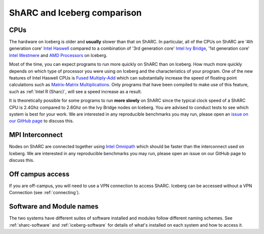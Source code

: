 .. _sharc-differences:

ShARC and Iceberg comparison
============================

CPUs
----
The hardware on Iceberg is older and **usually** slower than that on ShARC.
In particular, all of the CPUs on ShARC are '4th generation core' `Intel Haswell <https://en.wikipedia.org/wiki/Haswell_(microarchitecture)>`_ compared to a combination of '3rd generation core' `Intel Ivy Bridge <https://en.wikipedia.org/wiki/Ivy_Bridge_(microarchitecture)>`_, '1st generation core' `Intel Westmere <https://en.wikipedia.org/wiki/Westmere_(microarchitecture)>`_ and `AMD Processors <https://en.wikipedia.org/wiki/List_of_AMD_microprocessors>`_ on Iceberg.

Most of the time, you can expect programs to run more quickly on ShARC than on Iceberg. How much more quickly depends on which type of processor you were using on Iceberg and the characteristics of your program.  One of the new features of Intel Haswell CPUs is `Fused Multiply-Add <https://en.wikipedia.org/wiki/FMA_instruction_set>`_ which can substantially increase the speed of floating point calculations such as `Matrix-Matrix Multiplications <https://en.wikipedia.org/wiki/Matrix_multiplication>`_. Only programs that have been compiled to make use of this feature, such as :ref:`Intel R (Sharc)`, will see a speed increase as a result.

It is theoretically possible for some programs to run **more slowly** on ShARC since the typical clock speed of a ShARC CPU is 2.4Ghz compared to 2.6Ghz on the Ivy Bridge nodes on Iceberg. You are advised to conduct tests to see which system is best for your work. We are interested in any reproducible benchmarks you may run, please open an `issue on our GitHub page <https://github.com/rcgsheffield/sheffield_hpc/issues>`_ to discuss this.

MPI Interconnect
----------------
Nodes on ShARC are connected together using `Intel Omnipath <http://www.intel.com/content/www/us/en/high-performance-computing-fabrics/omni-path-architecture-fabric-overview.html>`_ which should be faster than the interconnect used on Iceberg. We are interested in any reproducible benchmarks you may run, please open an issue on our GitHub page to discuss this.

Off campus access
-----------------
If you are off-campus, you will need to use a VPN connection to access ShARC.
Iceberg can be accessed without a VPN Connection (see :ref:`connecting`).

Software and Module names
-------------------------
The two systems have different suites of software installed and modules follow different naming schemes.
See :ref:`sharc-software` and :ref:`iceberg-software` for details of what's installed on each system and how to access it.
